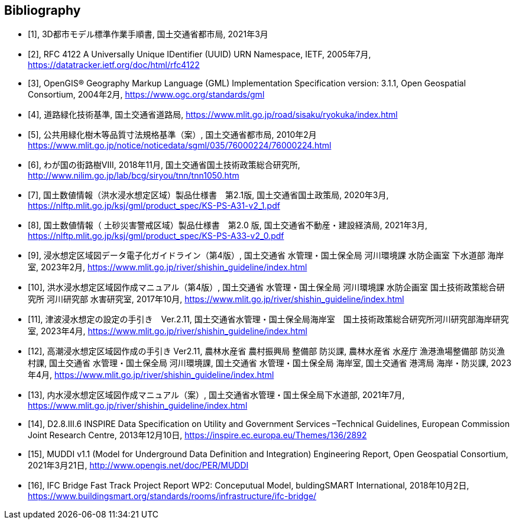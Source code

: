 
[bibliography]
== Bibliography

* [[[ref1,1]]], 3D都市モデル標準作業手順書, 国土交通省都市局, 2021年3月

* [[[ref2,2]]], RFC 4122 A Universally Unique IDentifier (UUID) URN Namespace, IETF, 2005年7月,
https://datatracker.ietf.org/doc/html/rfc4122[https://datatracker.ietf.org/doc/html/rfc4122]

* [[[ref3,3]]], OpenGIS® Geography Markup Language (GML) Implementation Specification version: 3.1.1, Open Geospatial Consortium, 2004年2月,
https://www.ogc.org/standards/gml[https://www.ogc.org/standards/gml]

* [[[ref4,4]]], 道路緑化技術基準, 国土交通省道路局,
https://www.mlit.go.jp/road/sisaku/ryokuka/index.html[https://www.mlit.go.jp/road/sisaku/ryokuka/index.html]

* [[[ref5,5]]], 公共用緑化樹木等品質寸法規格基準（案）, 国土交通省都市局, 2010年2月
https://www.mlit.go.jp/notice/noticedata/sgml/035/76000224/76000224.html[https://www.mlit.go.jp/notice/noticedata/sgml/035/76000224/76000224.html]

* [[[ref6,6]]], わが国の街路樹Ⅷ, 2018年11月, 国土交通省国土技術政策総合研究所,
http://www.nilim.go.jp/lab/bcg/siryou/tnn/tnn1050.htm[http://www.nilim.go.jp/lab/bcg/siryou/tnn/tnn1050.htm]

* [[[ref7,7]]], 国土数値情報（洪水浸水想定区域）製品仕様書　第2.1版, 国土交通省国土政策局, 2020年3月,
https://nlftp.mlit.go.jp/ksj/gml/product_spec/KS-PS-A31-v2_1.pdf[https://nlftp.mlit.go.jp/ksj/gml/product_spec/KS-PS-A31-v2_1.pdf]

* [[[ref8,8]]], 国土数値情報（ 土砂災害警戒区域）製品仕様書　第2.0 版, 国土交通省不動産・建設経済局, 2021年3月,
https://nlftp.mlit.go.jp/ksj/gml/product_spec/KS-PS-A33-v2_0.pdf[https://nlftp.mlit.go.jp/ksj/gml/product_spec/KS-PS-A33-v2_0.pdf]

* [[[ref9,9]]], 浸水想定区域図データ電子化ガイドライン（第4版）, 国土交通省 水管理・国土保全局 河川環境課 水防企画室 下水道部 海岸室, 2023年2月,
https://www.mlit.go.jp/river/shishin_guideline/index.html[https://www.mlit.go.jp/river/shishin_guideline/index.html]

* [[[ref10,10]]], 洪水浸水想定区域図作成マニュアル（第4版）, 国土交通省 水管理・国土保全局 河川環境課 水防企画室 国土技術政策総合研究所 河川研究部 水害研究室, 2017年10月,
https://www.mlit.go.jp/river/shishin_guideline/index.html[https://www.mlit.go.jp/river/shishin_guideline/index.html]

* [[[ref11,11]]], 津波浸水想定の設定の手引き　Ver.2.11, 国土交通省水管理・国土保全局海岸室　国土技術政策総合研究所河川研究部海岸研究室, 2023年4月,
https://www.mlit.go.jp/river/shishin_guideline/index.html[https://www.mlit.go.jp/river/shishin_guideline/index.html]

* [[[ref12,12]]], 高潮浸水想定区域図作成の手引き Ver2.11, 農林水産省 農村振興局 整備部 防災課, 農林水産省 水産庁 漁港漁場整備部 防災漁村課, 国土交通省 水管理・国土保全局 河川環境課, 国土交通省 水管理・国土保全局 海岸室, 国土交通省 港湾局 海岸・防災課, 2023年4月,
https://www.mlit.go.jp/river/shishin_guideline/index.html[https://www.mlit.go.jp/river/shishin_guideline/index.html]

* [[[ref13,13]]], 内水浸水想定区域図作成マニュアル（案）, 国土交通省水管理・国土保全局下水道部, 2021年7月,
https://www.mlit.go.jp/river/shishin_guideline/index.html[https://www.mlit.go.jp/river/shishin_guideline/index.html]

* [[[ref14,14]]], D2.8.III.6 INSPIRE Data Specification on Utility and Government Services –Technical Guidelines, European Commission Joint Research Centre, 2013年12月10日,
https://inspire.ec.europa.eu/Themes/136/2892[https://inspire.ec.europa.eu/Themes/136/2892]

* [[[ref15,15]]], MUDDI v1.1 (Model for Underground Data Definition and Integration) Engineering Report, Open Geospatial Consortium, 2021年3月21日,
http://www.opengis.net/doc/PER/MUDDI[http://www.opengis.net/doc/PER/MUDDI]

* [[[ref16,16]]], IFC Bridge Fast Track Project Report WP2: Conceputual Model, buldingSMART International, 2018年10月2日,
https://www.buildingsmart.org/standards/rooms/infrastructure/ifc-bridge/[https://www.buildingsmart.org/standards/rooms/infrastructure/ifc-bridge/]
